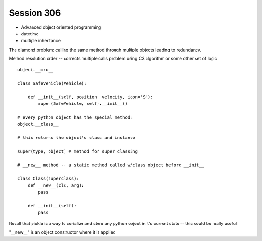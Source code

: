 --------------
Session 306
--------------

* Advanced object oriented programming
* datetime
* multiple inheritance

.. code-block: python

    class Animal(object):
        pass

    class EggLayer(object):
        def lay_eggs(self):
            pass

    class Birther(object):
        def live_birth(self):
            pass

    class Platypus(Animal, Egglayer):  # this is a mix in
        pass

The diamond problem: calling the same method through multiple objects leading to redundancy.

Method resolution order -- corrects multiple calls problem using C3 algorithm or some other set of logic 

::

    object.__mro__

    class SafeVehicle(Vehicle):

        def __init__(self, position, velocity, icon='S'):
            super(SafeVehicle, self).__init__()

    # every python object has the special method:
    object.__class__

    # this returns the object's class and instance

    super(type, object) # method for super classing

    # __new__ method -- a static method called w/class object before __init__

    class Class(superclass):
        def __new__(cls, arg):
            pass

        def __init__(self):
            pass

Recall that pickle is a way to serialize and store any python object in it's current state -- this could be really useful

"__new__" is an object constructor where it is applied

